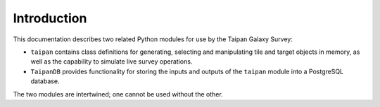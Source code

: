 Introduction
============

This documentation describes two related Python modules for use by the
Taipan Galaxy Survey:

* ``taipan`` contains class definitions for generating, selecting and
  manipulating tile and target objects in memory, as well as the capability
  to simulate live survey operations.
* ``TaipanDB`` provides functionality for storing the inputs and outputs of
  the ``taipan`` module into a PostgreSQL database.

The two modules are intertwined; one cannot be used without the other.